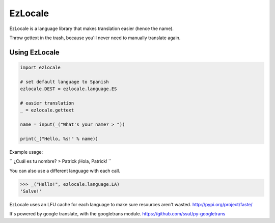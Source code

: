 EzLocale
========

EzLocale is a language library that makes translation easier (hence the name).

Throw gettext in the trash, because you'll never need to manually translate again.


Using EzLocale
--------------

.. code-block:: python

    import ezlocale

    # set default language to Spanish
    ezlocale.DEST = ezlocale.language.ES

    # easier translation
    _ = ezlocale.gettext

    name = input(_("What's your name? > "))

    print(_("Hello, %s!" % name))

Example usage:

``
¿Cuál es tu nombre? > Patrick
¡Hola, Patrick!
``

You can also use a different language with each call.

.. code-block:: python

    >>> _("Hello!", ezlocale.language.LA)
    'Salve!'

EzLocale uses an LFU cache for each language to make sure resources aren't wasted. http://pypi.org/project/faste/

It's powered by google translate, with the googletrans module. https://github.com/ssut/py-googletrans